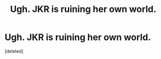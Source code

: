 #+TITLE: Ugh. JKR is ruining her own world.

* Ugh. JKR is ruining her own world.
:PROPERTIES:
:Score: 0
:DateUnix: 1543119019.0
:DateShort: 2018-Nov-25
:FlairText: Discussion
:END:
[deleted]

